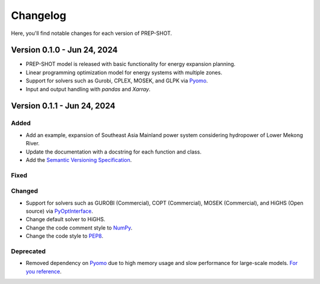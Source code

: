 Changelog
=========

Here, you'll find notable changes for each version of PREP-SHOT.

Version 0.1.0 - Jun 24, 2024
--------------------------------

* PREP-SHOT model is released with basic functionality for energy expansion planning.
* Linear programming optimization model for energy systems with multiple zones.
* Support for solvers such as Gurobi, CPLEX, MOSEK, and GLPK via `Pyomo <https://pyomo.readthedocs.io/en/stable/solving_pyomo_models.html>`_.
* Input and output handling with `pandas` and `Xarray`.

Version 0.1.1 - Jun 24, 2024
-------------------------------

Added
+++++

* Add an example, expansion of Southeast Asia Mainland power system considering hydropower of Lower Mekong River.
* Update the documentation with a docstring for each function and class.
* Add the `Semantic Versioning Specification <https://semver.org>`_.

Fixed
+++++

Changed
+++++++

* Support for solvers such as GUROBI (Commercial), COPT (Commercial), MOSEK (Commercial), and HiGHS (Open source) via `PyOptInterface <https://github.com/metab0t/PyOptInterface>`_.
* Change default solver to HiGHS.
* Change the code comment style to `NumPy <https://sphinxcontrib-napoleon.readthedocs.io/en/latest/example_numpy.html>`_.
* Change the code style to `PEP8 <https://pep8.org>`_.

Deprecated
++++++++++

* Removed dependency on `Pyomo <https://pyomo.readthedocs.io/en/stable/solving_pyomo_models.html>`_ due to high memory usage and slow performance for large-scale models. `For you reference <https://metab0t.github.io/PyOptInterface/benchmark.html>`_.
